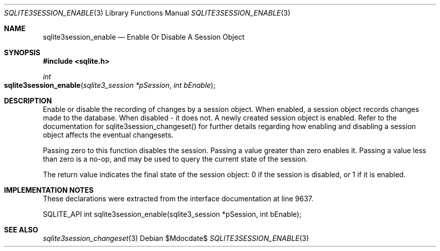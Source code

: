 .Dd $Mdocdate$
.Dt SQLITE3SESSION_ENABLE 3
.Os
.Sh NAME
.Nm sqlite3session_enable
.Nd Enable Or Disable A Session Object
.Sh SYNOPSIS
.In sqlite.h
.Ft int
.Fo sqlite3session_enable
.Fa "sqlite3_session *pSession"
.Fa "int bEnable"
.Fc
.Sh DESCRIPTION
Enable or disable the recording of changes by a session object.
When enabled, a session object records changes made to the database.
When disabled - it does not.
A newly created session object is enabled.
Refer to the documentation for sqlite3session_changeset()
for further details regarding how enabling and disabling a session
object affects the eventual changesets.
.Pp
Passing zero to this function disables the session.
Passing a value greater than zero enables it.
Passing a value less than zero is a no-op, and may be used to query
the current state of the session.
.Pp
The return value indicates the final state of the session object: 0
if the session is disabled, or 1 if it is enabled.
.Sh IMPLEMENTATION NOTES
These declarations were extracted from the
interface documentation at line 9637.
.Bd -literal
SQLITE_API int sqlite3session_enable(sqlite3_session *pSession, int bEnable);
.Ed
.Sh SEE ALSO
.Xr sqlite3session_changeset 3
